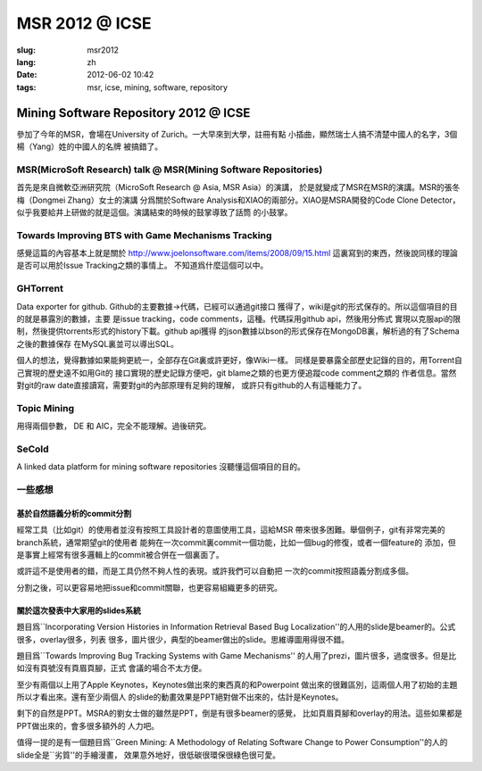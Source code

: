 MSR 2012 @ ICSE 
=======================================================================

:slug: msr2012
:lang: zh
:date: 2012-06-02 10:42
:tags: msr, icse, mining, software, repository

Mining Software Repository 2012 @ ICSE
+++++++++++++++++++++++++++++++++++++++

參加了今年的MSR，會場在University of Zurich。一大早來到大學，註冊有點
小插曲，顯然瑞士人搞不清楚中國人的名字，3個楊（Yang）姓的中國人的名牌
被搞錯了。

MSR(MicroSoft Research) talk @ MSR(Mining Software Repositories)
-----------------------------------------------------------------------

首先是來自微軟亞洲研究院（MicroSoft Research @ Asia, MSR Asia）的演講，
於是就變成了MSR在MSR的演講。MSR的張冬梅（Dongmei Zhang）女士的演講
分爲關於Software Analysis和XIAO的兩部分。XIAO是MSRA開發的Code Clone 
Detector，似乎我要給井上研做的就是這個。演講結束的時候的鼓掌導致了話筒
的小鼓掌。


Towards Improving BTS with Game Mechanisms Tracking
-----------------------------------------------------------------------

感覺這篇的內容基本上就是關於 http://www.joelonsoftware.com/items/2008/09/15.html
這裏寫到的東西，然後說同樣的理論是否可以用於Issue Tracking之類的事情上。
不知道爲什麼這個可以中。

GHTorrent
-----------------------------------------------------------------------

Data exporter for github. Github的主要數據->代碼，已經可以通過git接口
獲得了，wiki是git的形式保存的。所以這個項目的目的就是暴露別的數據，主要
是issue tracking，code comments，這種。代碼採用github api，然後用分佈式
實現以克服api的限制，然後提供torrents形式的history下載。github api獲得
的json數據以bson的形式保存在MongoDB裏，解析過的有了Schema之後的數據保存
在MySQL裏並可以導出SQL。

個人的想法，覺得數據如果能夠更統一，全部存在Git裏或許更好，像Wiki一樣。
同樣是要暴露全部歷史記錄的目的，用Torrent自己實現的歷史遠不如用Git的
接口實現的歷史記錄方便吧，git blame之類的也更方便追蹤code comment之類的
作者信息。當然對git的raw date直接讀寫，需要對git的內部原理有足夠的理解，
或許只有github的人有這種能力了。

Topic Mining
-----------------------------------------------------------------------

用得兩個參數， DE 和 AIC，完全不能理解。過後研究。

SeCold
-----------------------------------------------------------------------

A linked data platform for mining software repositories
沒聽懂這個項目的目的。

一些感想
-----------------------------------------------------------------------

基於自然語義分析的commit分割
~~~~~~~~~~~~~~~~~~~~~~~~~~~~~~~~~~~~~~~~~~~~~~~~~~~~~~~~~~~~~~~~~~~~~~~

經常工具（比如git）的使用者並沒有按照工具設計者的意圖使用工具，這給MSR
帶來很多困難。舉個例子，git有非常完美的branch系統，通常期望git的使用者
能夠在一次commit裏commit一個功能，比如一個bug的修復，或者一個feature的
添加，但是事實上經常有很多邏輯上的commit被合併在一個裏面了。

或許這不是使用者的錯，而是工具仍然不夠人性的表現。或許我們可以自動把
一次的commit按照語義分割成多個。

分割之後，可以更容易地把issue和commit關聯，也更容易組織更多的研究。

關於這次發表中大家用的slides系統
~~~~~~~~~~~~~~~~~~~~~~~~~~~~~~~~~~~~~~~~~~~~~~~~~~~~~~~~~~~~~~~~~~~~~~~

題目爲``Incorporating Version Histories in Information Retrieval Based 
Bug Localization''的人用的slide是beamer的。公式很多，overlay很多，列表
很多，圖片很少，典型的beamer做出的slide。思維導圖用得很不錯。

題目爲``Towards Improving Bug Tracking Systems with Game Mechanisms''
的人用了prezi，圖片很多，過度很多。但是比如沒有頁號沒有頁眉頁腳，正式
會議的場合不太方便。

至少有兩個以上用了Apple Keynotes，Keynotes做出來的東西真的和Powerpoint
做出來的很難區別，這兩個人用了初始的主題所以才看出來。還有至少兩個人
的slide的動畫效果是PPT絕對做不出來的，估計是Keynotes。

剩下的自然是PPT。MSRA的劉女士做的雖然是PPT，倒是有很多beamer的感覺，
比如頁眉頁腳和overlay的用法。這些如果都是PPT做出來的，會多很多額外的
人力吧。

值得一提的是有一個題目爲``Green Mining: A Methodology of Relating 
Software Change to Power Consumption''的人的slide全是``劣質''的手繪漫畫，
效果意外地好，很低碳很環保很綠色很可愛。


